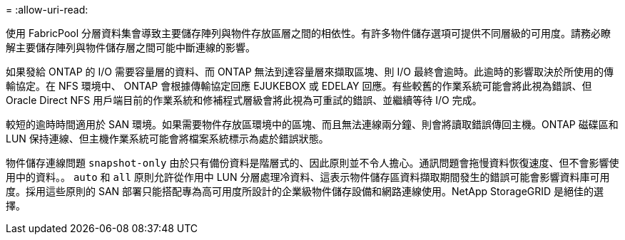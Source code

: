 = 
:allow-uri-read: 


使用 FabricPool 分層資料集會導致主要儲存陣列與物件存放區層之間的相依性。有許多物件儲存選項可提供不同層級的可用度。請務必瞭解主要儲存陣列與物件儲存層之間可能中斷連線的影響。

如果發給 ONTAP 的 I/O 需要容量層的資料、而 ONTAP 無法到達容量層來擷取區塊、則 I/O 最終會逾時。此逾時的影響取決於所使用的傳輸協定。在 NFS 環境中、 ONTAP 會根據傳輸協定回應 EJUKEBOX 或 EDELAY 回應。有些較舊的作業系統可能會將此視為錯誤、但 Oracle Direct NFS 用戶端目前的作業系統和修補程式層級會將此視為可重試的錯誤、並繼續等待 I/O 完成。

較短的逾時時間適用於 SAN 環境。如果需要物件存放區環境中的區塊、而且無法連線兩分鐘、則會將讀取錯誤傳回主機。ONTAP 磁碟區和 LUN 保持連線、但主機作業系統可能會將檔案系統標示為處於錯誤狀態。

物件儲存連線問題 `snapshot-only` 由於只有備份資料是階層式的、因此原則並不令人擔心。通訊問題會拖慢資料恢復速度、但不會影響使用中的資料。。 `auto` 和 `all` 原則允許從作用中 LUN 分層處理冷資料、這表示物件儲存區資料擷取期間發生的錯誤可能會影響資料庫可用度。採用這些原則的 SAN 部署只能搭配專為高可用度所設計的企業級物件儲存設備和網路連線使用。NetApp StorageGRID 是絕佳的選擇。
